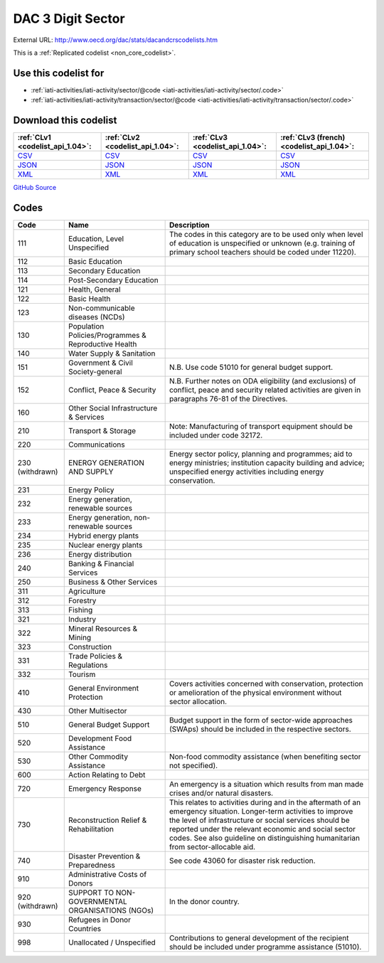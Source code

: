 DAC 3 Digit Sector
==================




External URL: http://www.oecd.org/dac/stats/dacandcrscodelists.htm



This is a :ref:`Replicated codelist <non_core_codelist>`.



Use this codelist for
---------------------

* :ref:`iati-activities/iati-activity/sector/@code <iati-activities/iati-activity/sector/.code>`

* :ref:`iati-activities/iati-activity/transaction/sector/@code <iati-activities/iati-activity/transaction/sector/.code>`



Download this codelist
----------------------

.. list-table::
   :header-rows: 1

   * - :ref:`CLv1 <codelist_api_1.04>`:
     - :ref:`CLv2 <codelist_api_1.04>`:
     - :ref:`CLv3 <codelist_api_1.04>`:
     - :ref:`CLv3 (french) <codelist_api_1.04>`:

   * - `CSV <../downloads/clv1/codelist/SectorCategory.csv>`__
     - `CSV <../downloads/clv2/csv/en/SectorCategory.csv>`__
     - `CSV <../downloads/clv3/csv/en/SectorCategory.csv>`__
     - `CSV <../downloads/clv3/csv/fr/SectorCategory.csv>`__

   * - `JSON <../downloads/clv1/codelist/SectorCategory.json>`__
     - `JSON <../downloads/clv2/json/en/SectorCategory.json>`__
     - `JSON <../downloads/clv3/json/en/SectorCategory.json>`__
     - `JSON <../downloads/clv3/json/fr/SectorCategory.json>`__

   * - `XML <../downloads/clv1/codelist/SectorCategory.xml>`__
     - `XML <../downloads/clv2/xml/SectorCategory.xml>`__
     - `XML <../downloads/clv3/xml/SectorCategory.xml>`__
     - `XML <../downloads/clv3/xml/SectorCategory.xml>`__

`GitHub Source <https://github.com/IATI/IATI-Codelists-NonEmbedded/blob/master/xml/SectorCategory.xml>`__



Codes
-----

.. _SectorCategory:
.. list-table::
   :header-rows: 1


   * - Code
     - Name
     - Description

   
       
   * - 111   
       
     - Education, Level Unspecified
     - The codes in this category are to be used only when level of education is unspecified or unknown (e.g. training of primary school teachers should be coded under 11220).
   
       
   * - 112   
       
     - Basic Education
     - 
   
       
   * - 113   
       
     - Secondary Education
     - 
   
       
   * - 114   
       
     - Post-Secondary Education
     - 
   
       
   * - 121   
       
     - Health, General
     - 
   
       
   * - 122   
       
     - Basic Health
     - 
   
       
   * - 123   
       
     - Non-communicable diseases (NCDs)
     - 
   
       
   * - 130   
       
     - Population Policies/Programmes & Reproductive Health
     - 
   
       
   * - 140   
       
     - Water Supply & Sanitation
     - 
   
       
   * - 151   
       
     - Government & Civil Society-general
     - N.B. Use code 51010 for general budget support.
   
       
   * - 152   
       
     - Conflict, Peace & Security
     - N.B. Further notes on ODA eligibility (and exclusions) of conflict, peace and security related activities are given in paragraphs 76-81 of the Directives.
   
       
   * - 160   
       
     - Other Social Infrastructure & Services
     - 
   
       
   * - 210   
       
     - Transport & Storage
     - Note: Manufacturing of transport equipment should be included under code 32172.
   
       
   * - 220   
       
     - Communications
     - 
   
        
       .. rst-class:: withdrawn
   * - 230 (withdrawn)
       
     - ENERGY GENERATION AND SUPPLY
     - Energy sector policy, planning and programmes; aid to energy ministries; institution capacity building and advice; unspecified energy activities including energy conservation.
   
       
   * - 231   
       
     - Energy Policy
     - 
   
       
   * - 232   
       
     - Energy generation, renewable sources
     - 
   
       
   * - 233   
       
     - Energy generation, non-renewable sources
     - 
   
       
   * - 234   
       
     - Hybrid energy plants
     - 
   
       
   * - 235   
       
     - Nuclear energy plants
     - 
   
       
   * - 236   
       
     - Energy distribution
     - 
   
       
   * - 240   
       
     - Banking & Financial Services
     - 
   
       
   * - 250   
       
     - Business & Other Services
     - 
   
       
   * - 311   
       
     - Agriculture
     - 
   
       
   * - 312   
       
     - Forestry
     - 
   
       
   * - 313   
       
     - Fishing
     - 
   
       
   * - 321   
       
     - Industry
     - 
   
       
   * - 322   
       
     - Mineral Resources & Mining
     - 
   
       
   * - 323   
       
     - Construction
     - 
   
       
   * - 331   
       
     - Trade Policies & Regulations
     - 
   
       
   * - 332   
       
     - Tourism
     - 
   
       
   * - 410   
       
     - General Environment Protection
     - Covers activities concerned with conservation, protection or amelioration of the physical environment without sector allocation.
   
       
   * - 430   
       
     - Other Multisector
     - 
   
       
   * - 510   
       
     - General Budget Support
     - Budget support in the form of sector-wide approaches (SWAps) should be included in the respective sectors.
   
       
   * - 520   
       
     - Development Food Assistance
     - 
   
       
   * - 530   
       
     - Other Commodity Assistance
     - Non-food commodity assistance (when benefiting sector not specified).
   
       
   * - 600   
       
     - Action Relating to Debt
     - 
   
       
   * - 720   
       
     - Emergency Response
     - An emergency is a situation which results from man made crises and/or natural disasters.
   
       
   * - 730   
       
     - Reconstruction Relief & Rehabilitation
     - This relates to activities during and in the aftermath of an emergency situation. Longer-term activities to improve the level of infrastructure or social services should be reported under the relevant economic and social sector codes. See also guideline on distinguishing humanitarian from sector-allocable aid.
   
       
   * - 740   
       
     - Disaster Prevention & Preparedness
     - See code 43060 for disaster risk reduction.
   
       
   * - 910   
       
     - Administrative Costs of Donors
     - 
   
        
       .. rst-class:: withdrawn
   * - 920 (withdrawn)
       
     - SUPPORT TO NON- GOVERNMENTAL ORGANISATIONS (NGOs)
     - In the donor country.
   
       
   * - 930   
       
     - Refugees in Donor Countries
     - 
   
       
   * - 998   
       
     - Unallocated / Unspecified
     - Contributions to general development of the recipient should be included under programme assistance (51010).
   

